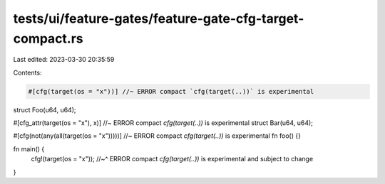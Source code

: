 tests/ui/feature-gates/feature-gate-cfg-target-compact.rs
=========================================================

Last edited: 2023-03-30 20:35:59

Contents:

.. code-block:: rs

    #[cfg(target(os = "x"))] //~ ERROR compact `cfg(target(..))` is experimental
struct Foo(u64, u64);

#[cfg_attr(target(os = "x"), x)] //~ ERROR compact `cfg(target(..))` is experimental
struct Bar(u64, u64);

#[cfg(not(any(all(target(os = "x")))))] //~ ERROR compact `cfg(target(..))` is experimental
fn foo() {}

fn main() {
    cfg!(target(os = "x"));
    //~^ ERROR compact `cfg(target(..))` is experimental and subject to change
}


